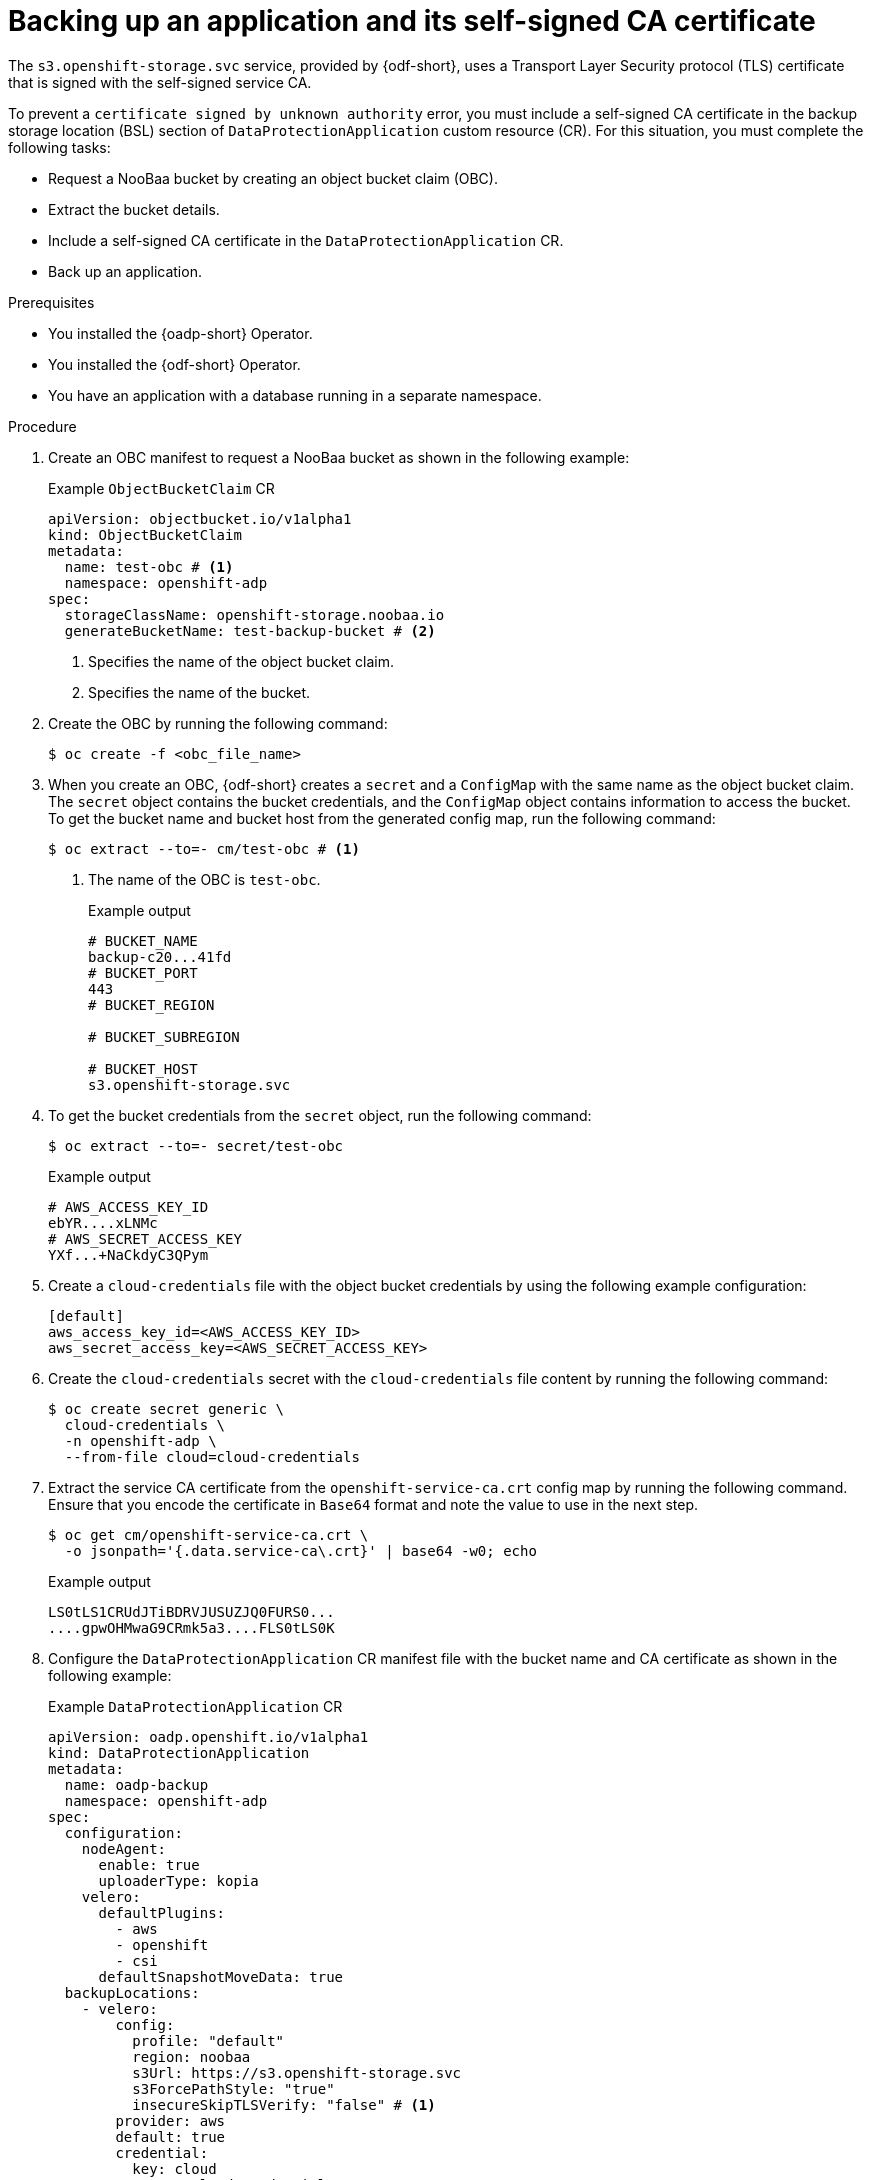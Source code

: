 // Module included in the following assemblies:
//
// * backup_and_restore/application_backup_and_restore/oadp-use-cases/oadp-usecase-enable-ca-cert.adoc

:_mod-docs-content-type: PROCEDURE
[id="oadp-usecase-include-ca-cert-backup_{context}"]
= Backing up an application and its self-signed CA certificate

[role="_abstract"]
The `s3.openshift-storage.svc` service, provided by {odf-short}, uses a Transport Layer Security protocol (TLS) certificate that is signed with the self-signed service CA.

To prevent a `certificate signed by unknown authority` error, you must include a self-signed CA certificate in the backup storage location (BSL) section of `DataProtectionApplication` custom resource (CR). For this situation, you must complete the following tasks:

* Request a NooBaa bucket by creating an object bucket claim (OBC).
* Extract the bucket details.
* Include a self-signed CA certificate in the `DataProtectionApplication` CR.
* Back up an application.


.Prerequisites

* You installed the {oadp-short} Operator.
* You installed the {odf-short} Operator.
* You have an application with a database running in a separate namespace.

.Procedure

. Create an OBC manifest to request a NooBaa bucket as shown in the following example:
+
.Example `ObjectBucketClaim` CR
[source,yaml]
----
apiVersion: objectbucket.io/v1alpha1
kind: ObjectBucketClaim
metadata:
  name: test-obc # <1>
  namespace: openshift-adp
spec:
  storageClassName: openshift-storage.noobaa.io
  generateBucketName: test-backup-bucket # <2>
----
<1> Specifies the name of the object bucket claim.
<2> Specifies the name of the bucket.

. Create the OBC by running the following command:
+
[source,terminal]
----
$ oc create -f <obc_file_name>
----

. When you create an OBC, {odf-short} creates a `secret` and a `ConfigMap` with the same name as the object bucket claim. The `secret` object contains the bucket credentials, and the `ConfigMap` object contains information to access the bucket. To get the bucket name and bucket host from the generated config map, run the following command:
+
[source,terminal]
----
$ oc extract --to=- cm/test-obc # <1>
----
<1> The name of the OBC is `test-obc`.
+
.Example output
[source,terminal]
----
# BUCKET_NAME
backup-c20...41fd
# BUCKET_PORT
443
# BUCKET_REGION

# BUCKET_SUBREGION

# BUCKET_HOST
s3.openshift-storage.svc
----

. To get the bucket credentials from the `secret` object, run the following command:
+
[source,terminal]
----
$ oc extract --to=- secret/test-obc
----
+
.Example output
[source,terminal]
----
# AWS_ACCESS_KEY_ID
ebYR....xLNMc
# AWS_SECRET_ACCESS_KEY
YXf...+NaCkdyC3QPym
----

. Create a `cloud-credentials` file with the object bucket credentials by using the following example configuration:
+
[source,terminal]
----
[default]
aws_access_key_id=<AWS_ACCESS_KEY_ID>
aws_secret_access_key=<AWS_SECRET_ACCESS_KEY>
----

. Create the `cloud-credentials` secret with the `cloud-credentials` file content by running the following command:
+
[source,terminal]
----
$ oc create secret generic \
  cloud-credentials \
  -n openshift-adp \
  --from-file cloud=cloud-credentials
----

. Extract the service CA certificate from the `openshift-service-ca.crt` config map by running the following command. Ensure that you encode the certificate in `Base64` format and note the value to use in the next step.
+
[source,terminal]
----
$ oc get cm/openshift-service-ca.crt \
  -o jsonpath='{.data.service-ca\.crt}' | base64 -w0; echo
----
+
.Example output
+
[source,terminal]
----
LS0tLS1CRUdJTiBDRVJUSUZJQ0FURS0...
....gpwOHMwaG9CRmk5a3....FLS0tLS0K
----

. Configure the `DataProtectionApplication` CR manifest file with the bucket name and CA certificate as shown in the following example:
+
.Example `DataProtectionApplication` CR
[source,yaml]
----
apiVersion: oadp.openshift.io/v1alpha1
kind: DataProtectionApplication
metadata:
  name: oadp-backup
  namespace: openshift-adp
spec:
  configuration:
    nodeAgent:
      enable: true
      uploaderType: kopia
    velero:
      defaultPlugins:
        - aws
        - openshift
        - csi
      defaultSnapshotMoveData: true
  backupLocations:
    - velero:
        config:
          profile: "default"
          region: noobaa
          s3Url: https://s3.openshift-storage.svc
          s3ForcePathStyle: "true"
          insecureSkipTLSVerify: "false" # <1>
        provider: aws
        default: true
        credential:
          key: cloud
          name:  cloud-credentials
        objectStorage:
          bucket: <bucket_name> # <2>
          prefix: oadp
          caCert: <ca_cert> # <3>
----
<1> The `insecureSkipTLSVerify` flag can be set to either `true` or `false`. If set to "true", SSL/TLS security is disabled. If set to `false`, SSL/TLS security is enabled.
<2> Specify the name of the bucket extracted in an earlier step.
<3> Copy and paste the `Base64` encoded certificate from the previous step.

. Create the `DataProtectionApplication` CR by running the following command:
+
[source,terminal]
----
$ oc apply -f <dpa_filename>
----

. Verify that the `DataProtectionApplication` CR is created successfully by running the following command:
+
[source,terminal]
----
$ oc get dpa -o yaml
----
+
.Example output
+
[source,yaml]
----
apiVersion: v1
items:
- apiVersion: oadp.openshift.io/v1alpha1
  kind: DataProtectionApplication
  metadata:
    namespace: openshift-adp
    #...#
  spec:
    backupLocations:
    - velero:
        config:
          #...#
  status:
    conditions:
    - lastTransitionTime: "20....9:54:02Z"
      message: Reconcile complete
      reason: Complete
      status: "True"
      type: Reconciled
kind: List
metadata:
  resourceVersion: ""
----

. Verify that the backup storage location (BSL) is available by running the following command:
+
[source,terminal]
----
$ oc get backupstoragelocations.velero.io -n openshift-adp
----
+
.Example output
[source,terminal]
----
NAME           PHASE       LAST VALIDATED   AGE   DEFAULT
dpa-sample-1   Available   3s               15s   true
----

. Configure the `Backup` CR by using the following example:
+
.Example `Backup` CR
[source,yaml]
----
apiVersion: velero.io/v1
kind: Backup
metadata:
  name: test-backup
  namespace: openshift-adp
spec:
  includedNamespaces:
  - <application_namespace> # <1>
----
<1> Specify the namespace for the application to back up.

. Create the `Backup` CR by running the following command:
+
[source,terminal]
----
$ oc apply -f <backup_cr_filename>
----

.Verification

* Verify that the `Backup` object is in the `Completed` phase by running the following command:
+
[source,terminal]
----
$ oc describe backup test-backup -n openshift-adp
----
+
.Example output
[source,terminal]
----
Name:         test-backup
Namespace:    openshift-adp
# ....#
Status:
  Backup Item Operations Attempted:  1
  Backup Item Operations Completed:  1
  Completion Timestamp:              2024-09-25T10:17:01Z
  Expiration:                        2024-10-25T10:16:31Z
  Format Version:                    1.1.0
  Hook Status:
  Phase:  Completed
  Progress:
    Items Backed Up:  34
    Total Items:      34
  Start Timestamp:    2024-09-25T10:16:31Z
  Version:            1
Events:               <none>
----
